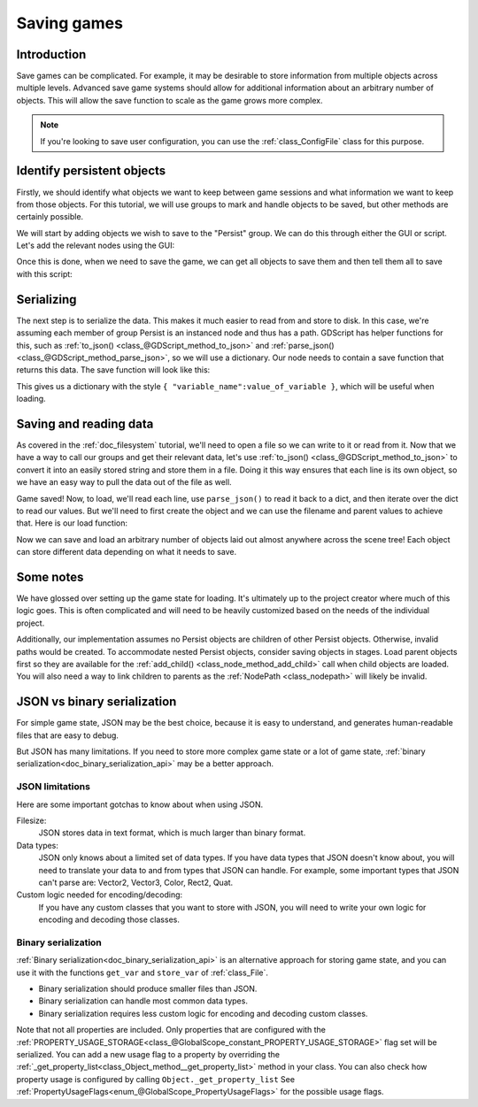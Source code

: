 .. _doc_saving_games:

Saving games
============

Introduction
------------

Save games can be complicated. For example, it may be desirable
to store information from multiple objects across multiple levels.
Advanced save game systems should allow for additional information about
an arbitrary number of objects. This will allow the save function to
scale as the game grows more complex.

.. note::

    If you're looking to save user configuration, you can use the
    :ref:`class_ConfigFile` class for this purpose.

Identify persistent objects
---------------------------

Firstly, we should identify what objects we want to keep between game
sessions and what information we want to keep from those objects. For
this tutorial, we will use groups to mark and handle objects to be saved,
but other methods are certainly possible.

We will start by adding objects we wish to save to the "Persist" group. We can
do this through either the GUI or script. Let's add the relevant nodes using the
GUI:

.. image:: img/groups.png

Once this is done, when we need to save the game, we can get all objects
to save them and then tell them all to save with this script:

.. tabs::
 .. code-tab:: gdscript GDScript

    var save_nodes = get_tree().get_nodes_in_group("Persist")
    for i in save_nodes:
        # Now, we can call our save function on each node.

 .. code-tab:: csharp

    var saveNodes = GetTree().GetNodesInGroup("Persist");
    foreach (Node saveNode in saveNodes)
    {
        // Now, we can call our save function on each node.
    }


Serializing
-----------

The next step is to serialize the data. This makes it much easier to
read from and store to disk. In this case, we're assuming each member of
group Persist is an instanced node and thus has a path. GDScript
has helper functions for this, such as :ref:`to_json()
<class_@GDScript_method_to_json>` and :ref:`parse_json()
<class_@GDScript_method_parse_json>`, so we will use a dictionary. Our node needs to
contain a save function that returns this data. The save function will look
like this:

.. tabs::
 .. code-tab:: gdscript GDScript

    func save():
        var save_dict = {
            "filename" : get_filename(),
            "parent" : get_parent().get_path(),
            "pos_x" : position.x, # Vector2 is not supported by JSON
            "pos_y" : position.y,
            "attack" : attack,
            "defense" : defense,
            "current_health" : current_health,
            "max_health" : max_health,
            "damage" : damage,
            "regen" : regen,
            "experience" : experience,
            "tnl" : tnl,
            "level" : level,
            "attack_growth" : attack_growth,
            "defense_growth" : defense_growth,
            "health_growth" : health_growth,
            "is_alive" : is_alive,
            "last_attack" : last_attack
        }
        return save_dict

 .. code-tab:: csharp

    public Godot.Collections.Dictionary<string, object> Save()
    {
        return new Godot.Collections.Dictionary<string, object>()
        {
            { "Filename", GetFilename() },
            { "Parent", GetParent().GetPath() },
            { "PosX", Position.x }, // Vector2 is not supported by JSON
            { "PosY", Position.y },
            { "Attack", Attack },
            { "Defense", Defense },
            { "CurrentHealth", CurrentHealth },
            { "MaxHealth", MaxHealth },
            { "Damage", Damage },
            { "Regen", Regen },
            { "Experience", Experience },
            { "Tnl", Tnl },
            { "Level", Level },
            { "AttackGrowth", AttackGrowth },
            { "DefenseGrowth", DefenseGrowth },
            { "HealthGrowth", HealthGrowth },
            { "IsAlive", IsAlive },
            { "LastAttack", LastAttack }
        };
    }


This gives us a dictionary with the style
``{ "variable_name":value_of_variable }``, which will be useful when
loading.

Saving and reading data
-----------------------

As covered in the :ref:`doc_filesystem` tutorial, we'll need to open a file
so we can write to it or read from it. Now that we have a way to
call our groups and get their relevant data, let's use :ref:`to_json()
<class_@GDScript_method_to_json>` to
convert it into an easily stored string and store them in a file. Doing
it this way ensures that each line is its own object, so we have an easy
way to pull the data out of the file as well.

.. tabs::
 .. code-tab:: gdscript GDScript

    # Note: This can be called from anywhere inside the tree. This function is
    # path independent.
    # Go through everything in the persist category and ask them to return a
    # dict of relevant variables.
    func save_game():
        var save_game = File.new()
        save_game.open("user://savegame.save", File.WRITE)
        var save_nodes = get_tree().get_nodes_in_group("Persist")
        for node in save_nodes:
            # Check the node is an instanced scene so it can be instanced again during load.
            if node.filename.empty():
                print("persistent node '%s' is not an instanced scene, skipped" % node.name)
                continue

            # Check the node has a save function.
            if !node.has_method("save"):
                print("persistent node '%s' is missing a save() function, skipped" % node.name)
                continue

            # Call the node's save function.
            var node_data = node.call("save")

            # Store the save dictionary as a new line in the save file.
            save_game.store_line(to_json(node_data))
        save_game.close()

 .. code-tab:: csharp

    // Note: This can be called from anywhere inside the tree. This function is
    // path independent.
    // Go through everything in the persist category and ask them to return a
    // dict of relevant variables.
    public void SaveGame()
    {
        var saveGame = new File();
        saveGame.Open("user://savegame.save", (int)File.ModeFlags.Write);

        var saveNodes = GetTree().GetNodesInGroup("Persist");
        foreach (Node saveNode in saveNodes)
        {
            // Check the node is an instanced scene so it can be instanced again during load.
            if (saveNode.Filename.Empty())
            {
                GD.Print(String.Format("persistent node '{0}' is not an instanced scene, skipped", saveNode.Name));
                continue;
            }

            // Check the node has a save function.
            if (!saveNode.HasMethod("Save"))
            {
                GD.Print(String.Format("persistent node '{0}' is missing a Save() function, skipped", saveNode.Name));
                continue;
            }

            // Call the node's save function.
            var nodeData = saveNode.Call("Save");

            // Store the save dictionary as a new line in the save file.
            saveGame.StoreLine(JSON.Print(nodeData));
        }

        saveGame.Close();
    }


Game saved! Now, to load, we'll read each
line, use ``parse_json()`` to read it back to a dict, and then iterate over
the dict to read our values. But we'll need to first create the object
and we can use the filename and parent values to achieve that. Here is our
load function:

.. tabs::
 .. code-tab:: gdscript GDScript

    # Note: This can be called from anywhere inside the tree. This function
    # is path independent.
    func load_game():
        var save_game = File.new()
        if not save_game.file_exists("user://savegame.save"):
            return # Error! We don't have a save to load.

        # We need to revert the game state so we're not cloning objects
        # during loading. This will vary wildly depending on the needs of a
        # project, so take care with this step.
        # For our example, we will accomplish this by deleting saveable objects.
        var save_nodes = get_tree().get_nodes_in_group("Persist")
        for i in save_nodes:
            i.queue_free()

        # Load the file line by line and process that dictionary to restore
        # the object it represents.
        save_game.open("user://savegame.save", File.READ)
        while save_game.get_position() < save_game.get_len():
            # Get the saved dictionary from the next line in the save file
            var node_data = parse_json(save_game.get_line())

            # Firstly, we need to create the object and add it to the tree and set its position.
            var new_object = load(node_data["filename"]).instance()
            get_node(node_data["parent"]).add_child(new_object)
            new_object.position = Vector2(node_data["pos_x"], node_data["pos_y"])

            # Now we set the remaining variables.
            for i in node_data.keys():
                if i == "filename" or i == "parent" or i == "pos_x" or i == "pos_y":
                    continue
                new_object.set(i, node_data[i])

        save_game.close()

 .. code-tab:: csharp

    // Note: This can be called from anywhere inside the tree. This function is
    // path independent.
    public void LoadGame()
    {
        var saveGame = new File();
        if (!saveGame.FileExists("user://savegame.save"))
            return; // Error! We don't have a save to load.

        // We need to revert the game state so we're not cloning objects during loading.
        // This will vary wildly depending on the needs of a project, so take care with
        // this step.
        // For our example, we will accomplish this by deleting saveable objects.
        var saveNodes = GetTree().GetNodesInGroup("Persist");
        foreach (Node saveNode in saveNodes)
            saveNode.QueueFree();

        // Load the file line by line and process that dictionary to restore the object
        // it represents.
        saveGame.Open("user://savegame.save", (int)File.ModeFlags.Read);

        while (saveGame.GetPosition() < saveGame.GetLen())
        {
            // Get the saved dictionary from the next line in the save file
            var nodeData = new Godot.Collections.Dictionary<string, object>((Godot.Collections.Dictionary)JSON.Parse(saveGame.GetLine()).Result);

            // Firstly, we need to create the object and add it to the tree and set its position.
            var newObjectScene = (PackedScene)ResourceLoader.Load(nodeData["Filename"].ToString());
            var newObject = (Node)newObjectScene.Instance();
            GetNode(nodeData["Parent"].ToString()).AddChild(newObject);
            newObject.Set("Position", new Vector2((float)nodeData["PosX"], (float)nodeData["PosY"]));

            // Now we set the remaining variables.
            foreach (KeyValuePair<string, object> entry in nodeData)
            {
                string key = entry.Key.ToString();
                if (key == "Filename" || key == "Parent" || key == "PosX" || key == "PosY")
                    continue;
                newObject.Set(key, entry.Value);
            }
        }

        saveGame.Close();
    }


Now we can save and load an arbitrary number of objects laid out
almost anywhere across the scene tree! Each object can store different
data depending on what it needs to save.

Some notes
----------

We have glossed over setting up the game state for loading. It's ultimately up
to the project creator where much of this logic goes.
This is often complicated and will need to be heavily
customized based on the needs of the individual project.

Additionally, our implementation assumes no Persist objects are children of other
Persist objects. Otherwise, invalid paths would be created. To
accommodate nested Persist objects, consider saving objects in stages.
Load parent objects first so they are available for the :ref:`add_child()
<class_node_method_add_child>`
call when child objects are loaded. You will also need a way to link
children to parents as the :ref:`NodePath
<class_nodepath>` will likely be invalid.

JSON vs binary serialization
----------------------------

For simple game state, JSON may be the best choice, because it is easy to
understand, and generates human-readable files that are easy to debug.

But JSON has many limitations. If you need to store more complex game state or
a lot of game state, :ref:`binary serialization<doc_binary_serialization_api>`
may be a better approach.

JSON limitations
~~~~~~~~~~~~~~~~

Here are some important gotchas to know about when using JSON.

Filesize:
  JSON stores data in text format, which is much larger than binary format.

Data types:
  JSON only knows about a limited set of data types. If you have data types
  that JSON doesn't know about, you will need to translate your data to and
  from types that JSON can handle. For example, some important types that JSON
  can't parse are: Vector2, Vector3, Color, Rect2, Quat.

Custom logic needed for encoding/decoding:
  If you have any custom classes that you want to store with JSON, you will
  need to write your own logic for encoding and decoding those classes.

Binary serialization
~~~~~~~~~~~~~~~~~~~~

:ref:`Binary serialization<doc_binary_serialization_api>` is an alternative
approach for storing game state, and you can use it with the functions
``get_var`` and ``store_var`` of :ref:`class_File`.

* Binary serialization should produce smaller files than JSON.
* Binary serialization can handle most common data types.
* Binary serialization requires less custom logic for encoding and decoding
  custom classes.

Note that not all properties are included. Only properties that are configured
with the :ref:`PROPERTY_USAGE_STORAGE<class_@GlobalScope_constant_PROPERTY_USAGE_STORAGE>`
flag set will be serialized. You can add a new usage flag to a property by overriding the
:ref:`_get_property_list<class_Object_method__get_property_list>`
method in your class. You can also check how property usage is configured by
calling ``Object._get_property_list`` See
:ref:`PropertyUsageFlags<enum_@GlobalScope_PropertyUsageFlags>` for the
possible usage flags.

